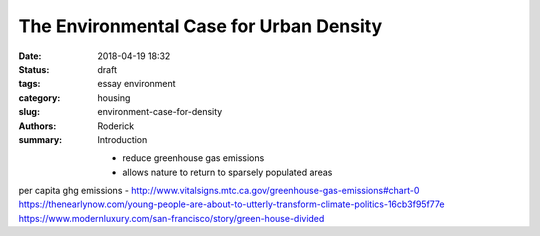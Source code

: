 The Environmental Case for Urban Density
########################################

:date: 2018-04-19 18:32
:status: draft
:tags: essay environment
:category: housing
:slug: environment-case-for-density
:authors: Roderick
:summary: Introduction

 - reduce greenhouse gas emissions
 - allows nature to return to sparsely populated areas

per capita ghg emissions - http://www.vitalsigns.mtc.ca.gov/greenhouse-gas-emissions#chart-0
https://thenearlynow.com/young-people-are-about-to-utterly-transform-climate-politics-16cb3f95f77e
https://www.modernluxury.com/san-francisco/story/green-house-divided


